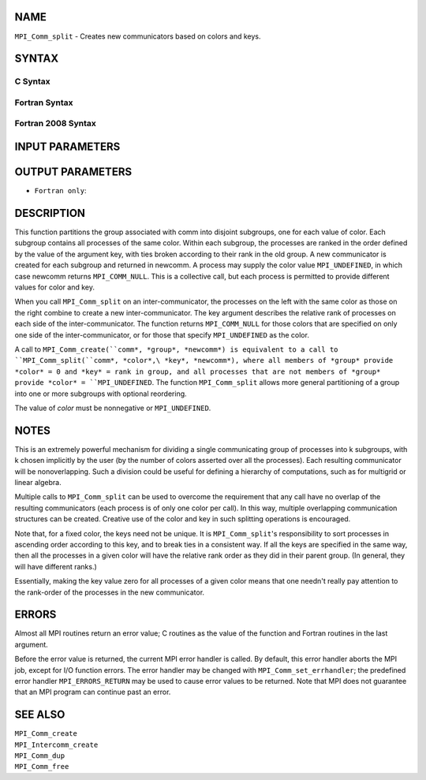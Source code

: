 NAME
----

``MPI_Comm_split`` - Creates new communicators based on colors and keys.

SYNTAX
------

C Syntax
~~~~~~~~

.. code-block:: c
   :linenos:

   #include <mpi.h>
   int MPI_Comm_split(MPI_Comm comm, int color, int key,
   	MPI_Comm *newcomm)

Fortran Syntax
~~~~~~~~~~~~~~

.. code-block:: fortran
   :linenos:

   USE MPI
   ! or the older form: INCLUDE 'mpif.h'
   MPI_COMM_SPLIT(COMM, COLOR, KEY, NEWCOMM, IERROR)
   	INTEGER	COMM, COLOR, KEY, NEWCOMM, IERROR

Fortran 2008 Syntax
~~~~~~~~~~~~~~~~~~~

.. code-block:: fortran
   :linenos:

   USE mpi_f08
   MPI_Comm_split(comm, color, key, newcomm, ierror)
   	TYPE(MPI_Comm), INTENT(IN) :: comm
   	INTEGER, INTENT(IN) :: color, key
   	TYPE(MPI_Comm), INTENT(OUT) :: newcomm
   	INTEGER, OPTIONAL, INTENT(OUT) :: ierror

INPUT PARAMETERS
----------------




OUTPUT PARAMETERS
-----------------


* ``Fortran only``: 

DESCRIPTION
-----------

This function partitions the group associated with comm into disjoint
subgroups, one for each value of color. Each subgroup contains all
processes of the same color. Within each subgroup, the processes are
ranked in the order defined by the value of the argument key, with ties
broken according to their rank in the old group. A new communicator is
created for each subgroup and returned in newcomm. A process may supply
the color value ``MPI_UNDEFINED``, in which case newcomm returns
``MPI_COMM_NULL``. This is a collective call, but each process is permitted
to provide different values for color and key.

When you call ``MPI_Comm_split`` on an inter-communicator, the processes on
the left with the same color as those on the right combine to create a
new inter-communicator. The key argument describes the relative rank of
processes on each side of the inter-communicator. The function returns
``MPI_COMM_NULL`` for those colors that are specified on only one side of
the inter-communicator, or for those that specify ``MPI_UNDEFINED`` as the
color.

A call to ``MPI_Comm_create(``comm*, *group*, *newcomm*) is equivalent to a
call to ``MPI_Comm_split(``comm*, *color*,\ *key*, *newcomm*), where all
members of *group* provide *color* = 0 and *key* = rank in group, and
all processes that are not members of *group* provide *color* =
``MPI_UNDEFINED``. The function ``MPI_Comm_split`` allows more general
partitioning of a group into one or more subgroups with optional
reordering.

The value of *color* must be nonnegative or ``MPI_UNDEFINED``.

NOTES
-----

This is an extremely powerful mechanism for dividing a single
communicating group of processes into k subgroups, with k chosen
implicitly by the user (by the number of colors asserted over all the
processes). Each resulting communicator will be nonoverlapping. Such a
division could be useful for defining a hierarchy of computations, such
as for multigrid or linear algebra.

Multiple calls to ``MPI_Comm_split`` can be used to overcome the requirement
that any call have no overlap of the resulting communicators (each
process is of only one color per call). In this way, multiple
overlapping communication structures can be created. Creative use of the
color and key in such splitting operations is encouraged.

Note that, for a fixed color, the keys need not be unique. It is
``MPI_Comm_split``'s responsibility to sort processes in ascending order
according to this key, and to break ties in a consistent way. If all the
keys are specified in the same way, then all the processes in a given
color will have the relative rank order as they did in their parent
group. (In general, they will have different ranks.)

Essentially, making the key value zero for all processes of a given
color means that one needn't really pay attention to the rank-order of
the processes in the new communicator.

ERRORS
------

Almost all MPI routines return an error value; C routines as the value
of the function and Fortran routines in the last argument.

Before the error value is returned, the current MPI error handler is
called. By default, this error handler aborts the MPI job, except for
I/O function errors. The error handler may be changed with
``MPI_Comm_set_errhandler``; the predefined error handler ``MPI_ERRORS_RETURN``
may be used to cause error values to be returned. Note that MPI does not
guarantee that an MPI program can continue past an error.

SEE ALSO
--------

| ``MPI_Comm_create``
| ``MPI_Intercomm_create``
| ``MPI_Comm_dup``
| ``MPI_Comm_free``
